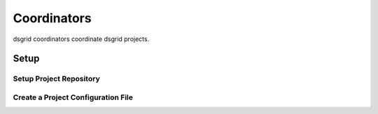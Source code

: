 ============
Coordinators
============

dsgrid coordinators coordinate dsgrid projects.

*****
Setup
*****

Setup Project Repository
=========================

Create a Project Configuration File
====================================